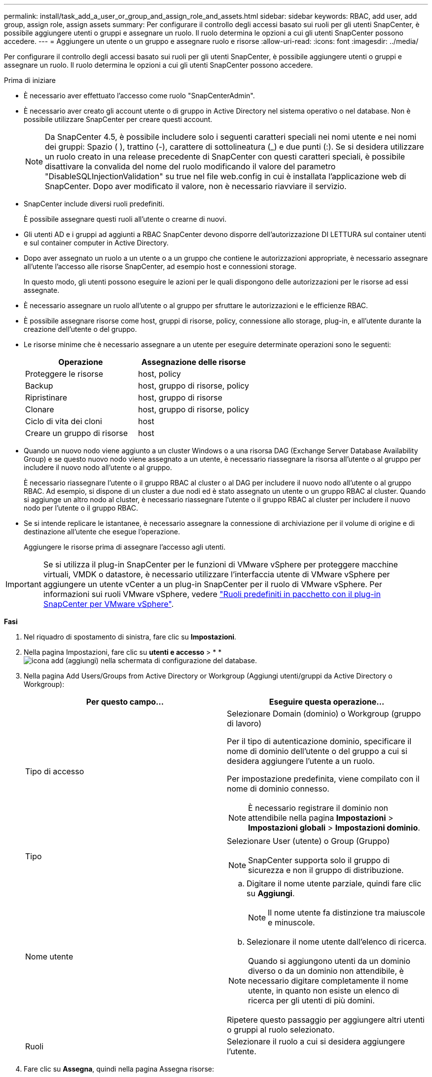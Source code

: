 ---
permalink: install/task_add_a_user_or_group_and_assign_role_and_assets.html 
sidebar: sidebar 
keywords: RBAC, add user, add group, assign role, assign assets 
summary: Per configurare il controllo degli accessi basato sui ruoli per gli utenti SnapCenter, è possibile aggiungere utenti o gruppi e assegnare un ruolo. Il ruolo determina le opzioni a cui gli utenti SnapCenter possono accedere. 
---
= Aggiungere un utente o un gruppo e assegnare ruolo e risorse
:allow-uri-read: 
:icons: font
:imagesdir: ../media/


[role="lead"]
Per configurare il controllo degli accessi basato sui ruoli per gli utenti SnapCenter, è possibile aggiungere utenti o gruppi e assegnare un ruolo. Il ruolo determina le opzioni a cui gli utenti SnapCenter possono accedere.

.Prima di iniziare
* È necessario aver effettuato l'accesso come ruolo "SnapCenterAdmin".
* È necessario aver creato gli account utente o di gruppo in Active Directory nel sistema operativo o nel database. Non è possibile utilizzare SnapCenter per creare questi account.
+

NOTE: Da SnapCenter 4.5, è possibile includere solo i seguenti caratteri speciali nei nomi utente e nei nomi dei gruppi: Spazio ( ), trattino (-), carattere di sottolineatura (_) e due punti (:). Se si desidera utilizzare un ruolo creato in una release precedente di SnapCenter con questi caratteri speciali, è possibile disattivare la convalida del nome del ruolo modificando il valore del parametro "DisableSQLInjectionValidation" su true nel file web.config in cui è installata l'applicazione web di SnapCenter. Dopo aver modificato il valore, non è necessario riavviare il servizio.

* SnapCenter include diversi ruoli predefiniti.
+
È possibile assegnare questi ruoli all'utente o crearne di nuovi.

* Gli utenti AD e i gruppi ad aggiunti a RBAC SnapCenter devono disporre dell'autorizzazione DI LETTURA sul container utenti e sul container computer in Active Directory.
* Dopo aver assegnato un ruolo a un utente o a un gruppo che contiene le autorizzazioni appropriate, è necessario assegnare all'utente l'accesso alle risorse SnapCenter, ad esempio host e connessioni storage.
+
In questo modo, gli utenti possono eseguire le azioni per le quali dispongono delle autorizzazioni per le risorse ad essi assegnate.

* È necessario assegnare un ruolo all'utente o al gruppo per sfruttare le autorizzazioni e le efficienze RBAC.
* È possibile assegnare risorse come host, gruppi di risorse, policy, connessione allo storage, plug-in, e all'utente durante la creazione dell'utente o del gruppo.
* Le risorse minime che è necessario assegnare a un utente per eseguire determinate operazioni sono le seguenti:
+
|===
| Operazione | Assegnazione delle risorse 


 a| 
Proteggere le risorse
 a| 
host, policy



 a| 
Backup
 a| 
host, gruppo di risorse, policy



 a| 
Ripristinare
 a| 
host, gruppo di risorse



 a| 
Clonare
 a| 
host, gruppo di risorse, policy



 a| 
Ciclo di vita dei cloni
 a| 
host



 a| 
Creare un gruppo di risorse
 a| 
host

|===
* Quando un nuovo nodo viene aggiunto a un cluster Windows o a una risorsa DAG (Exchange Server Database Availability Group) e se questo nuovo nodo viene assegnato a un utente, è necessario riassegnare la risorsa all'utente o al gruppo per includere il nuovo nodo all'utente o al gruppo.
+
È necessario riassegnare l'utente o il gruppo RBAC al cluster o al DAG per includere il nuovo nodo all'utente o al gruppo RBAC. Ad esempio, si dispone di un cluster a due nodi ed è stato assegnato un utente o un gruppo RBAC al cluster. Quando si aggiunge un altro nodo al cluster, è necessario riassegnare l'utente o il gruppo RBAC al cluster per includere il nuovo nodo per l'utente o il gruppo RBAC.

* Se si intende replicare le istantanee, è necessario assegnare la connessione di archiviazione per il volume di origine e di destinazione all'utente che esegue l'operazione.
+
Aggiungere le risorse prima di assegnare l'accesso agli utenti.




IMPORTANT: Se si utilizza il plug-in SnapCenter per le funzioni di VMware vSphere per proteggere macchine virtuali, VMDK o datastore, è necessario utilizzare l'interfaccia utente di VMware vSphere per aggiungere un utente vCenter a un plug-in SnapCenter per il ruolo di VMware vSphere. Per informazioni sui ruoli VMware vSphere, vedere https://docs.netapp.com/us-en/sc-plugin-vmware-vsphere/scpivs44_predefined_roles_packaged_with_snapcenter.html["Ruoli predefiniti in pacchetto con il plug-in SnapCenter per VMware vSphere"^].

*Fasi*

. Nel riquadro di spostamento di sinistra, fare clic su *Impostazioni*.
. Nella pagina Impostazioni, fare clic su *utenti e accesso* > * *image:../media/add_icon_configure_database.gif["icona add (aggiungi) nella schermata di configurazione del database"].
. Nella pagina Add Users/Groups from Active Directory or Workgroup (Aggiungi utenti/gruppi da Active Directory o Workgroup):
+
|===
| Per questo campo... | Eseguire questa operazione... 


 a| 
Tipo di accesso
 a| 
Selezionare Domain (dominio) o Workgroup (gruppo di lavoro)

Per il tipo di autenticazione dominio, specificare il nome di dominio dell'utente o del gruppo a cui si desidera aggiungere l'utente a un ruolo.

Per impostazione predefinita, viene compilato con il nome di dominio connesso.


NOTE: È necessario registrare il dominio non attendibile nella pagina *Impostazioni* > *Impostazioni globali* > *Impostazioni dominio*.



 a| 
Tipo
 a| 
Selezionare User (utente) o Group (Gruppo)


NOTE: SnapCenter supporta solo il gruppo di sicurezza e non il gruppo di distribuzione.



 a| 
Nome utente
 a| 
.. Digitare il nome utente parziale, quindi fare clic su *Aggiungi*.
+

NOTE: Il nome utente fa distinzione tra maiuscole e minuscole.

.. Selezionare il nome utente dall'elenco di ricerca.



NOTE: Quando si aggiungono utenti da un dominio diverso o da un dominio non attendibile, è necessario digitare completamente il nome utente, in quanto non esiste un elenco di ricerca per gli utenti di più domini.

Ripetere questo passaggio per aggiungere altri utenti o gruppi al ruolo selezionato.



 a| 
Ruoli
 a| 
Selezionare il ruolo a cui si desidera aggiungere l'utente.

|===
. Fare clic su *Assegna*, quindi nella pagina Assegna risorse:
+
.. Selezionare il tipo di risorsa dall'elenco a discesa *risorsa*.
.. Nella tabella Asset, selezionare la risorsa.
+
Le risorse vengono elencate solo se l'utente ha aggiunto le risorse a SnapCenter.

.. Ripetere questa procedura per tutte le risorse richieste.
.. Fare clic su *Save* (Salva).


. Fare clic su *Invia*.
+
Dopo aver aggiunto utenti o gruppi e aver assegnato ruoli, aggiornare l'elenco delle risorse.


